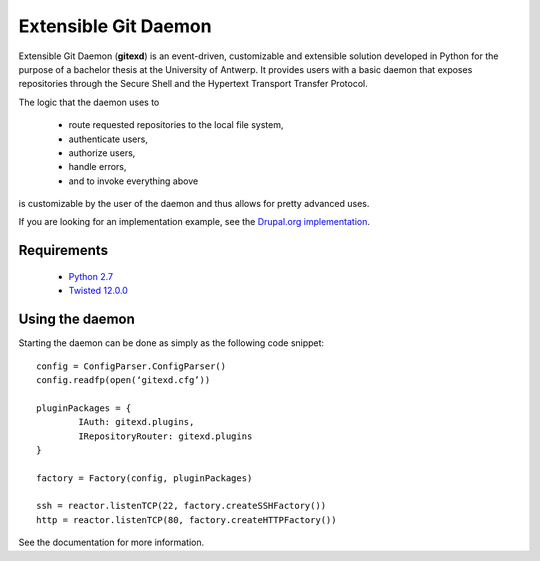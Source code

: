 Extensible Git Daemon
=====================

Extensible Git Daemon (**gitexd**) is an event-driven, customizable and extensible solution developed in Python for the purpose of a bachelor thesis at the University of Antwerp. It provides users with a basic daemon that exposes repositories through the Secure Shell and the Hypertext Transport Transfer Protocol.

The logic that the daemon uses to

	* route requested repositories to the local file system,
	* authenticate users,
	* authorize users,
	* handle errors,
	* and to invoke everything above
is customizable by the user of the daemon and thus allows for pretty advanced uses.

If you are looking for an implementation example, see the `Drupal.org implementation <https://github.com/cvangysel/gitexd-drupalorg>`_.

Requirements
------------
	* `Python 2.7 <http://www.python.org>`_
	* `Twisted 12.0.0 <http://www.twistedmatrix.com>`_
	
Using the daemon
----------------

Starting the daemon can be done as simply as the following code snippet::

	config = ConfigParser.ConfigParser()
	config.readfp(open(‘gitexd.cfg’))
	
	pluginPackages = {
		IAuth: gitexd.plugins,
		IRepositoryRouter: gitexd.plugins
	}
	
	factory = Factory(config, pluginPackages)
	
	ssh = reactor.listenTCP(22, factory.createSSHFactory())
	http = reactor.listenTCP(80, factory.createHTTPFactory())
	
See the documentation for more information.

